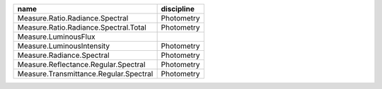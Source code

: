 +--------------------------------------------------+--------------------+
|name                                              |discipline          |
+==================================================+====================+
|Measure.Ratio.Radiance.Spectral                   |Photometry          |
+--------------------------------------------------+--------------------+
|Measure.Ratio.Radiance.Spectral.Total             |Photometry          |
+--------------------------------------------------+--------------------+
|Measure.LuminousFlux                              |                    |
+--------------------------------------------------+--------------------+
|Measure.LuminousIntensity                         |Photometry          |
+--------------------------------------------------+--------------------+
|Measure.Radiance.Spectral                         |Photometry          |
+--------------------------------------------------+--------------------+
|Measure.Reflectance.Regular.Spectral              |Photometry          |
+--------------------------------------------------+--------------------+
|Measure.Transmittance.Regular.Spectral            |Photometry          |
+--------------------------------------------------+--------------------+

